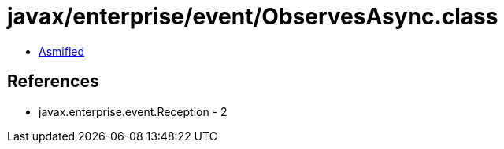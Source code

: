 = javax/enterprise/event/ObservesAsync.class

 - link:ObservesAsync-asmified.java[Asmified]

== References

 - javax.enterprise.event.Reception - 2
